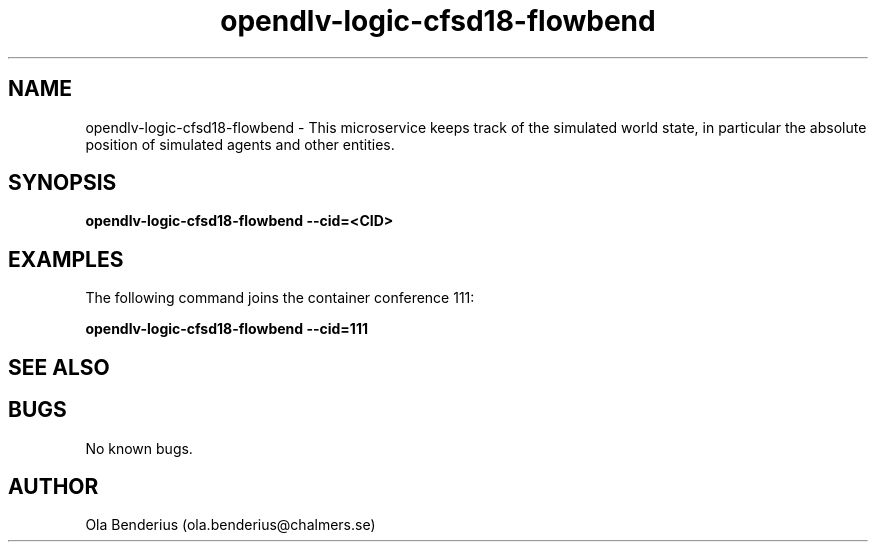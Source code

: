 .\" Manpage for opendlv-logic-cfsd18-flowbend
.\" Author: Ola Benderius <ola.benderius@chalmers.se>.

.TH opendlv-logic-cfsd18-flowbend 1 "26 September 2017" "0.0.2" "opendlv-logic-cfsd18-flowbend man page"

.SH NAME
opendlv-logic-cfsd18-flowbend \- This microservice keeps track of the simulated world state, in particular the absolute position of simulated agents and other entities.



.SH SYNOPSIS
.B opendlv-logic-cfsd18-flowbend --cid=<CID>


.SH EXAMPLES
The following command joins the container conference 111:

.B opendlv-logic-cfsd18-flowbend --cid=111



.SH SEE ALSO



.SH BUGS
No known bugs.



.SH AUTHOR
Ola Benderius (ola.benderius@chalmers.se)

